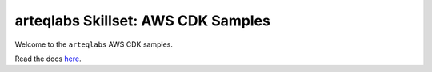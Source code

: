 arteqlabs Skillset: AWS CDK Samples
===================================

Welcome to the ``arteqlabs`` AWS CDK samples.

Read the docs `here <https://lifespline.github.io/samples-cdk/>`_.
